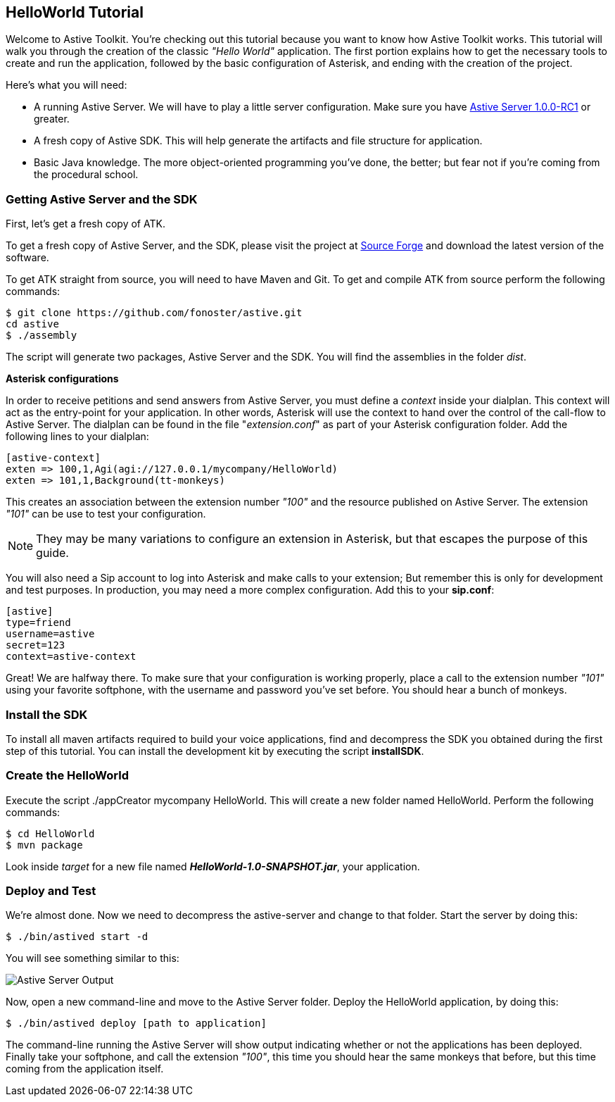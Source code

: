 HelloWorld Tutorial
-------------------

Welcome to Astive Toolkit. You're checking out this tutorial because you want to know how Astive Toolkit works. This tutorial will walk you through the creation of the classic _"Hello World"_ application. The first portion explains how to get the necessary tools to create and run the application, followed by the basic configuration of Asterisk, and ending with the creation of the project.

Here's what you will need:

* A running Astive Server. We will have to play a little server configuration. Make sure you have http://sourceforge.net/projects/astive/files/astivetoolkit-server-1.0.0-RC1.tar.gz/download[Astive Server 1.0.0-RC1] or greater.
* A fresh copy of Astive SDK. This will help generate the artifacts and file structure for application.
* Basic Java knowledge. The more object-oriented programming you've done, the better; but fear not if you're coming from the procedural school.

Getting Astive Server and the SDK
~~~~~~~~~~~~~~~~~~~~~~~~~~~~~~~~~

First, let's get a fresh copy of ATK.

To get a fresh copy of Astive Server, and the SDK, please visit the project at http://sourceforge.net/projects/astive/files/?source=navbar[Source Forge] and download the latest version of the software.

To get ATK straight from source, you will need to have Maven and Git. To get and compile ATK from source perform the following commands:

....
$ git clone https://github.com/fonoster/astive.git
cd astive
$ ./assembly
....

The script will generate two packages, Astive Server and the SDK. You will find the assemblies in the folder _dist_.

*Asterisk configurations*

In order to receive petitions and send answers from Astive Server, you must define a _context_ inside your dialplan. This context will act as the entry-point for your application. In other words, Asterisk will use the context to hand over the control of the call-flow to Astive Server. The dialplan can be found in the file "_extension.conf_" as part of your Asterisk configuration folder. Add the following lines to your dialplan:

....
[astive-context]
exten => 100,1,Agi(agi://127.0.0.1/mycompany/HelloWorld)
exten => 101,1,Background(tt-monkeys)
....

This creates an association between the extension number _"100"_ and the resource published on Astive Server. The extension _"101"_ can be use to test your configuration.

NOTE: They may be many variations to configure an extension in Asterisk, but that escapes the purpose of this guide.

You will also need a Sip account to log into Asterisk and make calls to your extension; But remember this is only for development and test purposes. In production, you may need a more complex configuration. Add this to your *sip.conf*:

....
[astive]
type=friend
username=astive
secret=123
context=astive-context
....

Great! We are halfway there. To make sure that your configuration is working properly, place a call to the extension number _"101"_ using your favorite softphone, with the username and password you've set before. You should hear a bunch of monkeys.

Install the SDK
~~~~~~~~~~~~~~~

To install all maven artifacts required to build your voice applications, find and decompress the SDK you obtained during the first step of this tutorial. You can install the development kit by executing the script *installSDK*.

Create the HelloWorld
~~~~~~~~~~~~~~~~~~~~~

Execute the script +./appCreator mycompany HelloWorld+. This will create a new folder named HelloWorld. Perform the following commands:

....
$ cd HelloWorld
$ mvn package
....

Look inside _target_ for a new file named *_HelloWorld-1.0-SNAPSHOT.jar_*, your application.

Deploy and Test
~~~~~~~~~~~~~~~

We're almost done. Now we need to decompress the astive-server and change to that folder. Start the server by doing this:

....
$ ./bin/astived start -d
....

You will see something similar to this:

image::guide/images/astive_server_output.png[Astive Server Output]

Now, open a new command-line and move to the Astive Server folder. Deploy the HelloWorld application, by doing this:

....
$ ./bin/astived deploy [path to application]
....

The command-line running the Astive Server will show output indicating whether or not the applications has been deployed. Finally take your softphone, and call the extension _"100"_, this time you should hear the same monkeys that before, but this time coming from the application itself.
